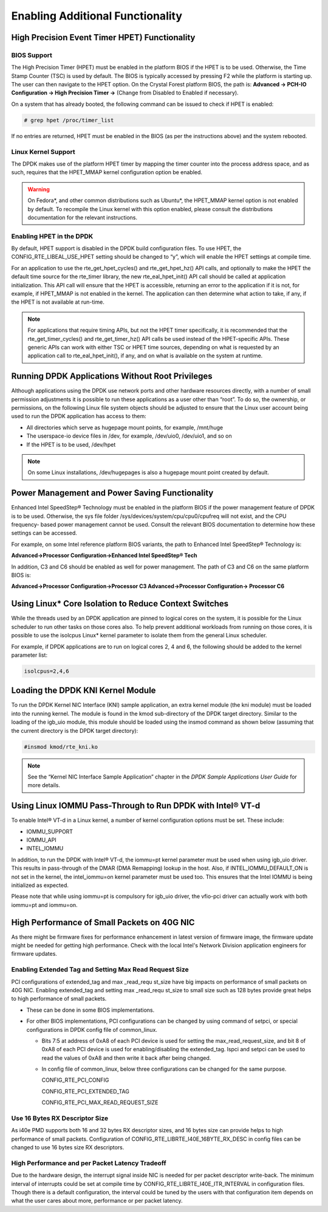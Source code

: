 ..  BSD LICENSE
    Copyright(c) 2010-2014 Intel Corporation. All rights reserved.
    All rights reserved.

    Redistribution and use in source and binary forms, with or without
    modification, are permitted provided that the following conditions
    are met:

    * Redistributions of source code must retain the above copyright
    notice, this list of conditions and the following disclaimer.
    * Redistributions in binary form must reproduce the above copyright
    notice, this list of conditions and the following disclaimer in
    the documentation and/or other materials provided with the
    distribution.
    * Neither the name of Intel Corporation nor the names of its
    contributors may be used to endorse or promote products derived
    from this software without specific prior written permission.

    THIS SOFTWARE IS PROVIDED BY THE COPYRIGHT HOLDERS AND CONTRIBUTORS
    "AS IS" AND ANY EXPRESS OR IMPLIED WARRANTIES, INCLUDING, BUT NOT
    LIMITED TO, THE IMPLIED WARRANTIES OF MERCHANTABILITY AND FITNESS FOR
    A PARTICULAR PURPOSE ARE DISCLAIMED. IN NO EVENT SHALL THE COPYRIGHT
    OWNER OR CONTRIBUTORS BE LIABLE FOR ANY DIRECT, INDIRECT, INCIDENTAL,
    SPECIAL, EXEMPLARY, OR CONSEQUENTIAL DAMAGES (INCLUDING, BUT NOT
    LIMITED TO, PROCUREMENT OF SUBSTITUTE GOODS OR SERVICES; LOSS OF USE,
    DATA, OR PROFITS; OR BUSINESS INTERRUPTION) HOWEVER CAUSED AND ON ANY
    THEORY OF LIABILITY, WHETHER IN CONTRACT, STRICT LIABILITY, OR TORT
    (INCLUDING NEGLIGENCE OR OTHERWISE) ARISING IN ANY WAY OUT OF THE USE
    OF THIS SOFTWARE, EVEN IF ADVISED OF THE POSSIBILITY OF SUCH DAMAGE.

.. _Enabling_Additional_Functionality:

Enabling Additional Functionality
=================================

.. _High_Precision_Event_Timer:

High Precision Event Timer HPET) Functionality
----------------------------------------------

BIOS Support
~~~~~~~~~~~~

The High Precision Timer (HPET) must be enabled in the platform BIOS if the HPET is to be used.
Otherwise, the Time Stamp Counter (TSC) is used by default.
The BIOS is typically accessed by pressing F2 while the platform is starting up.
The user can then navigate to the HPET option. On the Crystal Forest platform BIOS, the path is:
**Advanced -> PCH-IO Configuration -> High Precision Timer ->** (Change from Disabled to Enabled if necessary).

On a system that has already booted, the following command can be issued to check if HPET is enabled:

.. code-block:: console

    # grep hpet /proc/timer_list

If no entries are returned, HPET must be enabled in the BIOS (as per the instructions above) and the system rebooted.

Linux Kernel Support
~~~~~~~~~~~~~~~~~~~~

The DPDK makes use of the platform HPET timer by mapping the timer counter into the process address space, and as such,
requires that the HPET_MMAP kernel configuration option be enabled.

.. warning::

    On Fedora*, and other common distributions such as Ubuntu*, the HPET_MMAP kernel option is not enabled by default.
    To recompile the Linux kernel with this option enabled, please consult the distributions documentation for the relevant instructions.

Enabling HPET in the DPDK
~~~~~~~~~~~~~~~~~~~~~~~~~~~~~~~~

By default, HPET support is disabled in the DPDK build configuration files.
To use HPET, the CONFIG_RTE_LIBEAL_USE_HPET setting should be changed to “y”, which will enable the HPET settings at compile time.

For an application to use the rte_get_hpet_cycles() and rte_get_hpet_hz() API calls,
and optionally to make the HPET the default time source for the rte_timer library,
the new rte_eal_hpet_init() API call should be called at application initialization.
This API call will ensure that the HPET is accessible, returning an error to the application if it is not,
for example, if HPET_MMAP is not enabled in the kernel.
The application can then determine what action to take, if any, if the HPET is not available at run-time.

.. note::

    For applications that require timing APIs, but not the HPET timer specifically,
    it is recommended that the rte_get_timer_cycles() and rte_get_timer_hz() API calls be used instead of the HPET-specific APIs.
    These generic APIs can work with either TSC or HPET time sources, depending on what is requested by an application call to rte_eal_hpet_init(),
    if any, and on what is available on the system at runtime.

Running DPDK Applications Without Root Privileges
--------------------------------------------------------

Although applications using the DPDK use network ports and other hardware resources directly,
with a number of small permission adjustments it is possible to run these applications as a user other than “root”.
To do so, the ownership, or permissions, on the following Linux file system objects should be adjusted to ensure that
the Linux user account being used to run the DPDK application has access to them:

*   All directories which serve as hugepage mount points, for example,   /mnt/huge

*   The userspace-io device files in  /dev, for example,  /dev/uio0, /dev/uio1, and so on

*   If the HPET is to be used,  /dev/hpet

.. note::

    On some Linux installations, /dev/hugepages  is also a hugepage mount point created by default.

Power Management and Power Saving Functionality
-----------------------------------------------

Enhanced Intel SpeedStep® Technology must be enabled in the platform BIOS if the power management feature of DPDK is to be used.
Otherwise, the sys file folder /sys/devices/system/cpu/cpu0/cpufreq will not exist, and the CPU frequency- based power management cannot be used.
Consult the relevant BIOS documentation to determine how these settings can be accessed.

For example, on some Intel reference platform BIOS variants, the path to Enhanced Intel SpeedStep® Technology is:

**Advanced->Processor Configuration->Enhanced Intel SpeedStep® Tech**

In addition, C3 and C6 should be enabled as well for power management. The path of C3 and C6 on the same platform BIOS is:

**Advanced->Processor Configuration->Processor C3 Advanced->Processor Configuration-> Processor C6**

Using Linux* Core Isolation to Reduce Context Switches
------------------------------------------------------

While the threads used by an DPDK application are pinned to logical cores on the system,
it is possible for the Linux scheduler to run other tasks on those cores also.
To help prevent additional workloads from running on those cores,
it is possible to use the isolcpus Linux* kernel parameter to isolate them from the general Linux scheduler.

For example, if DPDK applications are to run on logical cores 2, 4 and 6,
the following should be added to the kernel parameter list:

.. code-block:: console

    isolcpus=2,4,6

Loading the DPDK KNI Kernel Module
-----------------------------------------

To run the DPDK Kernel NIC Interface (KNI) sample application, an extra kernel module (the kni module) must be loaded into the running kernel.
The module is found in the kmod sub-directory of the DPDK target directory.
Similar to the loading of the igb_uio module, this module should be loaded using the insmod command as shown below
(assuming that the current directory is the DPDK target directory):

.. code-block:: console

    #insmod kmod/rte_kni.ko

.. note::

    See the “Kernel NIC Interface Sample Application” chapter in the *DPDK Sample Applications User Guide* for more details.

Using Linux IOMMU Pass-Through to Run DPDK with Intel® VT-d
-----------------------------------------------------------

To enable Intel® VT-d in a Linux kernel, a number of kernel configuration options must be set. These include:

*   IOMMU_SUPPORT

*   IOMMU_API

*   INTEL_IOMMU

In addition, to run the DPDK with Intel® VT-d, the iommu=pt kernel parameter must be used when using igb_uio driver.
This results in pass-through of the DMAR (DMA Remapping) lookup in the host.
Also, if INTEL_IOMMU_DEFAULT_ON is not set in the kernel, the intel_iommu=on kernel parameter must be used too.
This ensures that the Intel IOMMU is being initialized as expected.

Please note that while using iommu=pt is compulsory for igb_uio driver, the vfio-pci driver can actually work with both iommu=pt and iommu=on.

High Performance of Small Packets on 40G NIC
--------------------------------------------

As there might be firmware fixes for performance enhancement in latest version
of firmware image, the firmware update might be needed for getting high performance.
Check with the local Intel's Network Division application engineers for firmware updates.

Enabling Extended Tag and Setting Max Read Request Size
~~~~~~~~~~~~~~~~~~~~~~~~~~~~~~~~~~~~~~~~~~~~~~~~~~~~~~~

PCI configurations of extended_tag and max _read_requ st_size have big impacts on performance of small packets on 40G NIC.
Enabling extended_tag and setting max _read_requ st_size to small size such as 128 bytes provide great helps to high performance of small packets.

*   These can be done in some BIOS implementations.

*   For other BIOS implementations, PCI configurations can be changed by using command of setpci, or special configurations in DPDK config file of common_linux.

    *   Bits 7:5 at address of 0xA8 of each PCI device is used for setting the max_read_request_size,
        and bit 8 of 0xA8 of each PCI device is used for enabling/disabling the extended_tag.
        lspci and setpci can be used to read the values of 0xA8 and then write it back after being changed.

    *   In config file of common_linux, below three configurations can be changed for the same purpose.

        CONFIG_RTE_PCI_CONFIG

        CONFIG_RTE_PCI_EXTENDED_TAG

        CONFIG_RTE_PCI_MAX_READ_REQUEST_SIZE

Use 16 Bytes RX Descriptor Size
~~~~~~~~~~~~~~~~~~~~~~~~~~~~~~~

As i40e PMD supports both 16 and 32 bytes RX descriptor sizes, and 16 bytes size can provide helps to high performance of small packets.
Configuration of CONFIG_RTE_LIBRTE_I40E_16BYTE_RX_DESC in config files can be changed to use 16 bytes size RX descriptors.

High Performance and per Packet Latency Tradeoff
~~~~~~~~~~~~~~~~~~~~~~~~~~~~~~~~~~~~~~~~~~~~~~~~

Due to the hardware design, the interrupt signal inside NIC is needed for per
packet descriptor write-back. The minimum interval of interrupts could be set
at compile time by CONFIG_RTE_LIBRTE_I40E_ITR_INTERVAL in configuration files.
Though there is a default configuration, the interval could be tuned by the
users with that configuration item depends on what the user cares about more,
performance or per packet latency.
